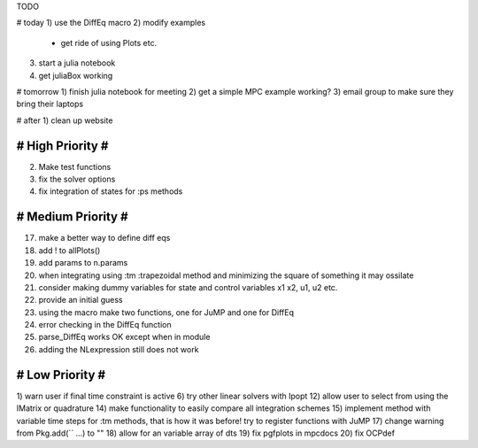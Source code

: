 TODO

# today
1) use the DiffEq macro
2) modify examples
  - get ride of using Plots etc.
3) start a julia notebook
4) get juliaBox working

# tomorrow
1) finish julia notebook for meeting
2) get a simple MPC example working?
3) email group to make sure they bring their laptops

# after
1) clean up website

==================
# High Priority #
==================
2) Make test functions
3) fix the solver options
4) fix integration of states for :ps methods

===================
# Medium Priority #
===================
17) make a better way to define diff eqs
18) add ! to allPlots()
19) add params to n.params
20) when integrating using :tm :trapezoidal method and minimizing the square of something it may ossilate
21) consider making dummy variables for state and control variables x1 x2, u1, u2 etc.
22) provide an initial guess
23) using the macro make two functions, one for JuMP and one for DiffEq
24) error checking in the DiffEq function
25) parse_DiffEq works OK except when in module
26) adding the NLexpression still does not work

=================
# Low Priority #
=================
1) warn user if final time constraint is active
6) try other linear solvers with Ipopt
12) allow user to select from using the IMatrix or quadrature
14) make functionality to easily compare all integration schemes
15) implement method with variable time steps for :tm methods, that is how it was before!
try to register functions with JuMP
17) change warning from Pkg.add(`` ...) to ""
18) allow for an variable array of dts
19) fix pgfplots in mpcdocs
20) fix OCPdef
